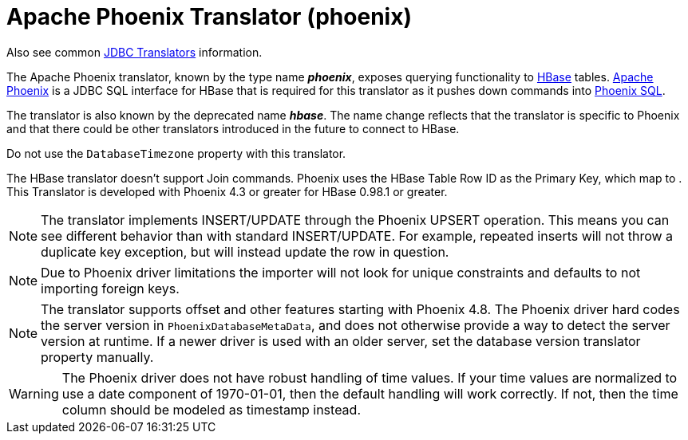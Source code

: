 // Module included in the following assemblies:
// as_jdbc-translators.adoc
[id="apache-phoenix-translator"]
= Apache Phoenix Translator (phoenix)

Also see common xref:jdbc_translators[JDBC Translators] information.

The Apache Phoenix translator, known by the type name *_phoenix_*, exposes querying functionality to http://hbase.apache.org/[HBase] tables. 
http://phoenix.apache.org/[Apache Phoenix] is a JDBC SQL interface for HBase that is required for this translator as it pushes down commands into 
http://phoenix.apache.org/language/index.html[Phoenix SQL].

The translator is also known by the deprecated name *_hbase_*. 
The name change reflects that the translator is specific to Phoenix and that there could be other translators introduced in the future to connect to HBase.

Do not use the `DatabaseTimezone` property with this translator.

The HBase translator doesn’t support Join commands. 
Phoenix uses the HBase Table Row ID as the Primary Key, which map to . 
This Translator is developed with Phoenix 4.3 or greater for HBase 0.98.1 or greater.

NOTE: The translator implements INSERT/UPDATE through the Phoenix UPSERT operation. 
This means you can see different behavior than with standard INSERT/UPDATE. 
For example, repeated inserts will not throw a duplicate key exception, but will instead update the row in question.

NOTE: Due to Phoenix driver limitations the importer will not look for unique constraints and defaults to not importing foreign keys.

NOTE: The translator supports offset and other features starting with Phoenix 4.8. 
The Phoenix driver hard codes the server version in `PhoenixDatabaseMetaData`, and does not otherwise provide a way to detect the server version at runtime. 
If a newer driver is used with an older server, set the database version translator property manually.

WARNING: The Phoenix driver does not have robust handling of time values. 
If your time values are normalized to use a date component of 1970-01-01, then the default handling will work correctly. 
If not, then the time column should be modeled as timestamp instead.
